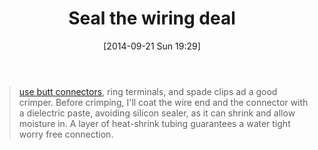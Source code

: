 #+POSTID: 9168
#+DATE: [2014-09-21 Sun 19:29]
#+OPTIONS: toc:nil num:nil todo:nil pri:nil tags:nil ^:nil TeX:nil
#+CATEGORY: Link
#+TAGS: Motorcycle, Repair
#+TITLE: Seal the wiring deal

#+BEGIN_QUOTE
  [[https://groups.google.com/forum/#!topic/MilVinMoto/p9TV8j17ZnA][use butt connectors]], ring terminals, and spade clips ad a good crimper. Before crimping, I'll coat the wire end and the connector with a dielectric paste, avoiding silicon sealer, as it can shrink and allow moisture in. A layer of heat-shrink tubing guarantees a water tight worry free connection.
#+END_QUOTE







